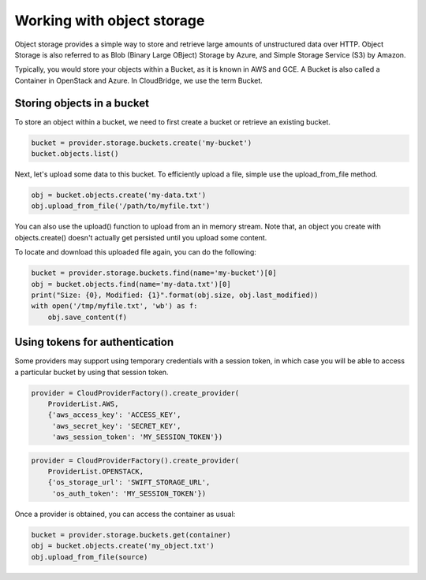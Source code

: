 Working with object storage
===========================
Object storage provides a simple way to store and retrieve large amounts of
unstructured data over HTTP. Object Storage is also referred to as Blob (Binary
Large OBject) Storage by Azure, and Simple Storage Service (S3) by Amazon.

Typically, you would store your objects within a Bucket, as it is known in
AWS and GCE. A Bucket is also called a Container in OpenStack and Azure. In
CloudBridge, we use the term Bucket.

Storing objects in a bucket
---------------------------
To store an object within a bucket, we need to first create a bucket or
retrieve an existing bucket.

.. code-block:: python

    bucket = provider.storage.buckets.create('my-bucket')
    bucket.objects.list()

Next, let's upload some data to this bucket. To efficiently upload a file,
simple use the upload_from_file method.

.. code-block:: python

    obj = bucket.objects.create('my-data.txt')
    obj.upload_from_file('/path/to/myfile.txt')

You can also use the upload() function to upload from an in memory stream.
Note that, an object you create with objects.create() doesn't actually get
persisted until you upload some content.

To locate and download this uploaded file again, you can do the following:

.. code-block:: python

    bucket = provider.storage.buckets.find(name='my-bucket')[0]
    obj = bucket.objects.find(name='my-data.txt')[0]
    print("Size: {0}, Modified: {1}".format(obj.size, obj.last_modified))
    with open('/tmp/myfile.txt', 'wb') as f:
        obj.save_content(f)
 

Using tokens for authentication
-------------------------------
Some providers may support using temporary credentials with a session token,
in which case you will be able to access a particular bucket by using that
session token.

.. code-block:: python

    provider = CloudProviderFactory().create_provider(
        ProviderList.AWS,
        {'aws_access_key': 'ACCESS_KEY',
         'aws_secret_key': 'SECRET_KEY',
         'aws_session_token': 'MY_SESSION_TOKEN'})
.. code-block:: python

    provider = CloudProviderFactory().create_provider(
        ProviderList.OPENSTACK,
        {'os_storage_url': 'SWIFT_STORAGE_URL',
         'os_auth_token': 'MY_SESSION_TOKEN'})

Once a provider is obtained, you can access the container as usual:

.. code-block:: python

    bucket = provider.storage.buckets.get(container)
    obj = bucket.objects.create('my_object.txt')
    obj.upload_from_file(source)
